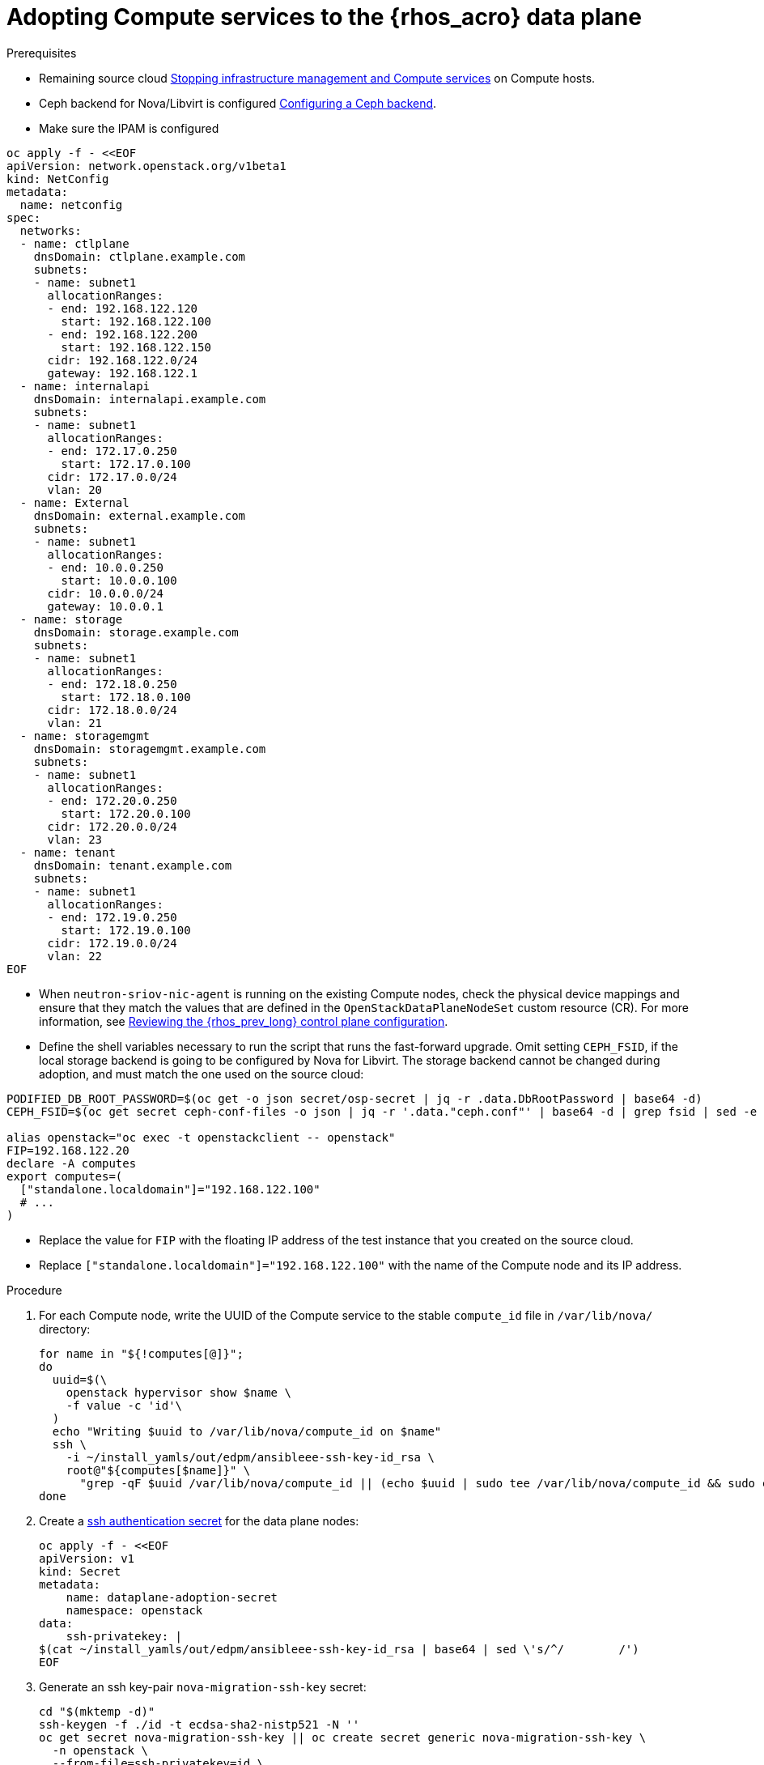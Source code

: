 [id="adopting-compute-services-to-the-data-plane_{context}"]

= Adopting Compute services to the {rhos_acro} data plane

.Prerequisites

* Remaining source cloud xref:stopping-infrastructure-management-and-compute-services_{context}[Stopping infrastructure management and Compute services] on Compute hosts.
* Ceph backend for Nova/Libvirt is configured xref:configuring-a-ceph-backend_migrating-databases[Configuring a Ceph backend].
* Make sure the IPAM is configured

----
oc apply -f - <<EOF
apiVersion: network.openstack.org/v1beta1
kind: NetConfig
metadata:
  name: netconfig
spec:
  networks:
  - name: ctlplane
    dnsDomain: ctlplane.example.com
    subnets:
    - name: subnet1
      allocationRanges:
      - end: 192.168.122.120
        start: 192.168.122.100
      - end: 192.168.122.200
        start: 192.168.122.150
      cidr: 192.168.122.0/24
      gateway: 192.168.122.1
  - name: internalapi
    dnsDomain: internalapi.example.com
    subnets:
    - name: subnet1
      allocationRanges:
      - end: 172.17.0.250
        start: 172.17.0.100
      cidr: 172.17.0.0/24
      vlan: 20
  - name: External
    dnsDomain: external.example.com
    subnets:
    - name: subnet1
      allocationRanges:
      - end: 10.0.0.250
        start: 10.0.0.100
      cidr: 10.0.0.0/24
      gateway: 10.0.0.1
  - name: storage
    dnsDomain: storage.example.com
    subnets:
    - name: subnet1
      allocationRanges:
      - end: 172.18.0.250
        start: 172.18.0.100
      cidr: 172.18.0.0/24
      vlan: 21
  - name: storagemgmt
    dnsDomain: storagemgmt.example.com
    subnets:
    - name: subnet1
      allocationRanges:
      - end: 172.20.0.250
        start: 172.20.0.100
      cidr: 172.20.0.0/24
      vlan: 23
  - name: tenant
    dnsDomain: tenant.example.com
    subnets:
    - name: subnet1
      allocationRanges:
      - end: 172.19.0.250
        start: 172.19.0.100
      cidr: 172.19.0.0/24
      vlan: 22
EOF
----

* When `neutron-sriov-nic-agent` is running on the existing Compute nodes, check the physical device mappings and ensure that they match the values that are defined in the `OpenStackDataPlaneNodeSet` custom resource (CR). For more information, see xref:reviewing-the-openstack-control-plane-configuration_adopt-control-plane[Reviewing the {rhos_prev_long} control plane configuration].

* Define the shell variables necessary to run the script that runs the fast-forward upgrade. Omit setting `CEPH_FSID`, if the local storage backend is going to be configured by Nova for Libvirt. The storage backend cannot be changed during adoption, and must match the one used on the source cloud:
----
PODIFIED_DB_ROOT_PASSWORD=$(oc get -o json secret/osp-secret | jq -r .data.DbRootPassword | base64 -d)
CEPH_FSID=$(oc get secret ceph-conf-files -o json | jq -r '.data."ceph.conf"' | base64 -d | grep fsid | sed -e 's/fsid = //'

alias openstack="oc exec -t openstackclient -- openstack"
FIP=192.168.122.20
declare -A computes
export computes=(
  ["standalone.localdomain"]="192.168.122.100"
  # ...
)
----
** Replace the value for `FIP` with the floating IP address of the test instance that you created on the source cloud.
** Replace `["standalone.localdomain"]="192.168.122.100"` with the name of the Compute node and its IP address.

.Procedure

//* _Temporary fix_ until the OSP 17 https://code.engineering.redhat.com/gerrit/q/topic:stable-compute-uuid[backport of the stable compute UUID feature]
//lands. 
//kgilliga: Revisit this step after 17.1.3 is on the CDN.
. For each Compute node, write the UUID of the Compute service to the stable `compute_id` file in `/var/lib/nova/` directory:
+
[subs=+quotes]
----
for name in "${!computes[@]}";
do
  uuid=$(\
    openstack hypervisor show $name \
    -f value -c 'id'\
  )
  echo "Writing $uuid to /var/lib/nova/compute_id on $name"
  ssh \
ifeval::["{build}" != "downstream"]
    -i ~/install_yamls/out/edpm/ansibleee-ssh-key-id_rsa \
endif::[]
ifeval::["{build}" == "downstream"]
    -i *<path to SSH key>* \
endif::[]
    root@"${computes[$name]}" \
      "grep -qF $uuid /var/lib/nova/compute_id || (echo $uuid | sudo tee /var/lib/nova/compute_id && sudo chown 42436:42436 /var/lib/nova/compute_id && sudo chcon -t container_file_t /var/lib/nova/compute_id)"
done
----

. Create a https://kubernetes.io/docs/concepts/configuration/secret/#ssh-authentication-secrets[ssh authentication secret] for the data plane nodes: 
//kgilliga: We probably shouldn't link to an external site. I need to check if we will document this in Red Hat docs.
+
[subs=+quotes]
----
oc apply -f - <<EOF
apiVersion: v1
kind: Secret
metadata:
    name: dataplane-adoption-secret
    namespace: openstack
data:
    ssh-privatekey: |
ifeval::["{build}" != "downstream"]
$(cat ~/install_yamls/out/edpm/ansibleee-ssh-key-id_rsa | base64 | sed \'s/^/        /')
endif::[]
ifeval::["{build}" == "downstream"]
$(cat *<path to SSH key>* | base64 | sed \'s/^/        /')
endif::[]
EOF
----

. Generate an ssh key-pair `nova-migration-ssh-key` secret:
+
----
cd "$(mktemp -d)"
ssh-keygen -f ./id -t ecdsa-sha2-nistp521 -N ''
oc get secret nova-migration-ssh-key || oc create secret generic nova-migration-ssh-key \
  -n openstack \
  --from-file=ssh-privatekey=id \
  --from-file=ssh-publickey=id.pub \
  --type kubernetes.io/ssh-auth
rm -f id*
cd -
----

. Create a `nova-compute-extra-config` service (with local storage backend for lbivrt):
+
. If TLS Everywhere is enabled, append the following to the OpenStackDataPlaneService spec:
+
[source,yaml]
----
  tlsCert:
    contents:
      - dnsnames
      - ips
    networks:
      - ctlplane
    issuer: osp-rootca-issuer-internal
  caCerts: combined-ca-bundle
----
+
[source,yaml]
----
oc apply -f - <<EOF
apiVersion: v1
kind: ConfigMap
metadata:
  name: nova-compute-extraconfig
  namespace: openstack
data:
  19-nova-compute-cell1-workarounds.conf: |
    [workarounds]
    disable_compute_service_check_for_ffu=true
---
apiVersion: dataplane.openstack.org/v1beta1
kind: OpenStackDataPlaneService
metadata:
  name: nova-compute-extraconfig
  namespace: openstack
spec:
  label: nova.compute.extraconfig
  configMaps:
    - nova-compute-extraconfig
  secrets:
    - nova-cell1-compute-config
    - nova-migration-ssh-key
  playbook: osp.edpm.nova
EOF
----
+
The secret `nova-cell<X>-compute-config` is auto-generated for each
`cell<X>`. You must specify `nova-cell<X>-compute-config` and `nova-migration-ssh-key` for each custom `OpenStackDataPlaneService` related to the Compute service.

That service removes pre-FFU workarounds and configures Nova compute
services for local storage backend.

* Or, create a `nova-compute-extra-config` service (with Ceph backend for libvirt):
+
[source,yaml]
----
oc apply -f - <<EOF
apiVersion: v1
kind: ConfigMap
metadata:
  name: nova-compute-extraconfig
  namespace: openstack
data:
  19-nova-compute-cell1-workarounds.conf: |
    [workarounds]
    disable_compute_service_check_for_ffu=true
---
apiVersion: v1
kind: ConfigMap
metadata:
  name: ceph-nova
  namespace: openstack
data:
  03-ceph-nova.conf: |
    [libvirt]
    images_type=rbd
    images_rbd_pool=vms
    images_rbd_ceph_conf=/etc/ceph/ceph.conf
    images_rbd_glance_store_name=default_backend
    images_rbd_glance_copy_poll_interval=15
    images_rbd_glance_copy_timeout=600
    rbd_user=openstack
    rbd_secret_uuid=$CEPH_FSID
---
apiVersion: dataplane.openstack.org/v1beta1
kind: OpenStackDataPlaneService
metadata:
  name: nova-compute-extraconfig
  namespace: openstack
spec:
  label: nova.compute.extraconfig
  configMaps:
    - nova-compute-extraconfig
    - ceph-nova
  secrets:
    - nova-cell1-compute-config
    - nova-migration-ssh-key
  playbook: osp.edpm.nova
EOF
----
+
That service removes pre-FFU workarounds and configures Nova compute
services for Ceph storage backend.
Provided above resources should contain a cell-specific configurations.
For multi-cell, config maps and OpenStack dataplane services should be named like `nova-custom-ceph-cellX` and `nova-compute-extraconfig-cellX`.

ifeval::["{build}" == "downstream"]
. Create a secret for the subscription manager and a secret for the Red Hat registry:
+
[source,yaml]
----
oc apply -f - <<EOF
apiVersion: v1
kind: Secret
metadata:
  name: subscription-manager
data:
  username: <base64 encoded subscription-manager username>
  password: <base64 encoded subscription-manager password>
---
apiVersion: v1
kind: Secret
metadata:
  name: redhat-registry
data:
  username: <base64 encoded registry username>
  password: <base64 encoded registry password>
EOF
----
endif::[]

. Deploy the `OpenStackDataPlaneNodeSet` CR:
+
. If TLS Everywhere is enabled, change spec:tlsEnabled to true
+
[source,yaml]
----
oc apply -f - <<EOF
apiVersion: dataplane.openstack.org/v1beta1
kind: OpenStackDataPlaneNodeSet
metadata:
  name: openstack
spec:
  tlsEnabled: false
  networkAttachments:
      - ctlplane
  preProvisioned: true
  services:
    - bootstrap
    - download-cache
    - configure-network
    - validate-network
    - install-os
    - configure-os
    - ssh-known-hosts
    - run-os
    - install-certs
    - libvirt
    - nova-compute-extraconfig
    - ovn
    - neutron-metadata
  env:
    - name: ANSIBLE_CALLBACKS_ENABLED
      value: "profile_tasks"
    - name: ANSIBLE_FORCE_COLOR
      value: "True"
  nodes:
    standalone:
      hostName: standalone
      ansible:
        ansibleHost: ${computes[standalone.localdomain]}
      networks:
      - defaultRoute: true
        fixedIP: ${computes[standalone.localdomain]}
        name: ctlplane
        subnetName: subnet1
      - name: internalapi
        subnetName: subnet1
      - name: storage
        subnetName: subnet1
      - name: tenant
        subnetName: subnet1
  nodeTemplate:
    ansibleSSHPrivateKeySecret: dataplane-adoption-secret
    ansible:
      ansibleUser: root
ifeval::["{build}" == "downstream"]
      ansibleVarsFrom:
      - prefix: subscription_manager_
        secretRef:
          name: subscription-manager
      - prefix: registry_
        secretRef:
          name: redhat-registry
endif::[]
      ansibleVars:
        service_net_map:
          nova_api_network: internalapi
          nova_libvirt_network: internalapi

        # edpm_network_config
        # Default nic config template for a EDPM compute node
        # These vars are edpm_network_config role vars
        edpm_network_config_template: |
           ---
           {% set mtu_list = [ctlplane_mtu] %}
           {% for network in nodeset_networks %}
           {{ mtu_list.append(lookup('vars', networks_lower[network] ~ '_mtu')) }}
           {%- endfor %}
           {% set min_viable_mtu = mtu_list | max %}
           network_config:
           - type: ovs_bridge
             name: {{ neutron_physical_bridge_name }}
             mtu: {{ min_viable_mtu }}
             use_dhcp: false
             dns_servers: {{ ctlplane_dns_nameservers }}
             domain: {{ dns_search_domains }}
             addresses:
             - ip_netmask: {{ ctlplane_ip }}/{{ ctlplane_cidr }}
             routes: {{ ctlplane_host_routes }}
             members:
             - type: interface
               name: nic1
               mtu: {{ min_viable_mtu }}
               # force the MAC address of the bridge to this interface
               primary: true
           {% for network in nodeset_networks %}
             - type: vlan
               mtu: {{ lookup('vars', networks_lower[network] ~ '_mtu') }}
               vlan_id: {{ lookup('vars', networks_lower[network] ~ '_vlan_id') }}
               addresses:
               - ip_netmask:
                   {{ lookup('vars', networks_lower[network] ~ '_ip') }}/{{ lookup('vars', networks_lower[network] ~ '_cidr') }}
               routes: {{ lookup('vars', networks_lower[network] ~ '_host_routes') }}
           {% endfor %}

        edpm_network_config_hide_sensitive_logs: false
        #
        # These vars are for the network config templates themselves and are
        # considered EDPM network defaults.
        neutron_physical_bridge_name: br-ctlplane
        neutron_public_interface_name: eth0

        # edpm_nodes_validation
        edpm_nodes_validation_validate_controllers_icmp: false
        edpm_nodes_validation_validate_gateway_icmp: false

        # edpm ovn-controller configuration
        edpm_ovn_bridge_mappings: <bridge_mappings>
        edpm_ovn_bridge: br-int
        edpm_ovn_encap_type: geneve
        ovn_match_northd_version: false
        ovn_monitor_all: true
        edpm_ovn_remote_probe_interval: 60000
        edpm_ovn_ofctrl_wait_before_clear: 8000

        timesync_ntp_servers:
ifeval::["{build}" != "downstream"]
        - hostname: pool.ntp.org
endif::[]
ifeval::["{build}" == "downstream"]
        - hostname: clock.redhat.com
        - hostname: clock2.redhat.com
endif::[]

ifeval::["{build}" != "downstream"]
        edpm_bootstrap_command: |
          # This is a hack to deploy RDO Delorean repos to RHEL as if it were Centos 9 Stream
          set -euxo pipefail
          curl -sL https://github.com/openstack-k8s-operators/repo-setup/archive/refs/heads/main.tar.gz | tar -xz
          python3 -m venv ./venv
          PBR_VERSION=0.0.0 ./venv/bin/pip install ./repo-setup-main
          # This is required for FIPS enabled until trunk.rdoproject.org
          # is not being served from a centos7 host, tracked by
          # https://issues.redhat.com/browse/RHOSZUUL-1517
          dnf -y install crypto-policies
          update-crypto-policies --set FIPS:NO-ENFORCE-EMS
          # FIXME: perform dnf upgrade for other packages in EDPM ansible
          # here we only ensuring that decontainerized libvirt can start
          ./venv/bin/repo-setup current-podified -b antelope -d centos9 --stream
          dnf -y upgrade openstack-selinux
          rm -f /run/virtlogd.pid
          rm -rf repo-setup-main
endif::[]
ifeval::["{build}" == "downstream"]
        edpm_bootstrap_command: |
          subscription-manager register --username {{ subscription_manager_username }} --password {{ subscription_manager_password }}
          subscription-manager release --set=9.2
          subscription-manager repos --disable=*
          subscription-manager repos --enable=rhel-9-for-x86_64-baseos-eus-rpms --enable=rhel-9-for-x86_64-appstream-eus-rpms --enable=rhel-9-for-x86_64-highavailability-eus-rpms --enable=openstack-17.1-for-rhel-9-x86_64-rpms --enable=fast-datapath-for-rhel-9-x86_64-rpms --enable=openstack-dev-preview-for-rhel-9-x86_64-rpms
          # FIXME: perform dnf upgrade for other packages in EDPM ansible
          # here we only ensuring that decontainerized libvirt can start
          dnf -y upgrade openstack-selinux
          rm -f /run/virtlogd.pid
          podman login -u {{ registry_username }} -p {{ registry_password }} registry.redhat.io
endif::[]

        gather_facts: false
        enable_debug: false
        # edpm firewall, change the allowed CIDR if needed
        edpm_sshd_configure_firewall: true
        edpm_sshd_allowed_ranges: ['192.168.122.0/24']
        # SELinux module
        edpm_selinux_mode: enforcing

        # Do not attempt OVS major upgrades here
        edpm_ovs_packages:
        - openvswitch3.1
EOF
----
+
* Prepare adopted EDPM workloads to use Ceph backend for Cinder, if configured so
+
[source,yaml]
----
oc patch osdpns/openstack --type=merge --patch "
spec:
  services:
    - repo-setup
    - download-cache
    - bootstrap
    - configure-network
    - validate-network
    - install-os
    - configure-os
    - run-os
    - install-certs
    - ceph-client
    - libvirt
    - nova-compute-extraconfig
    - ovn
    - neutron-metadata
  nodeTemplate:
    extraMounts:
    - extraVolType: Ceph
      volumes:
      - name: ceph
        secret:
          secretName: ceph-conf-files
      mounts:
      - name: ceph
        mountPath: "/etc/ceph"
        readOnly: true
"
----
+
* Replace `<bridge_mappings>` with the value of the bridge mappings in your configuration, for example, `"datacentre:br-ctlplane"`.

. Ensure that the `ovn-controller` settings that are configured in the `OpenStackDataPlaneNodeSet` CR are the same as were set in the Compute nodes before adoption. This configuration is stored in the `external_ids`` column in the `Open_vSwitch` table in the Open vSwitch database:
+
----
ovs-vsctl list Open .
...
external_ids        : {hostname=standalone.localdomain, ovn-bridge=br-int, ovn-bridge-mappings=<bridge_mappings>, ovn-chassis-mac-mappings="datacentre:1e:0a:bb:e6:7c:ad", ovn-encap-ip="172.19.0.100", ovn-encap-tos="0", ovn-encap-type=geneve, ovn-match-northd-version=False, ovn-monitor-all=True, ovn-ofctrl-wait-before-clear="8000", ovn-openflow-probe-interval="60", ovn-remote="tcp:ovsdbserver-sb.openstack.svc:6642", ovn-remote-probe-interval="60000", rundir="/var/run/openvswitch", system-id="2eec68e6-aa21-4c95-a868-31aeafc11736"}
...
----

Note that you should retain the original `OpenStackDataPlaneNodeSet` services
composition, except the inserted `ceph-client` service.

+
* Replace `<bridge_mappings>` with the value of the bridge mappings in your configuration, for example, `"datacentre:br-ctlplane"`.

. Optional: Enable `neutron-sriov-nic-agent` in the `OpenStackDataPlaneNodeSet` CR:
+
[source,yaml]
----
oc patch openstackdataplanenodeset openstack --type='json' --patch='[
  {
    "op": "add",
    "path": "/spec/services/-",
    "value": "neutron-sriov"
  }, {
    "op": "add",
    "path": "/spec/nodeTemplate/ansible/ansibleVars/edpm_neutron_sriov_agent_SRIOV_NIC_physical_device_mappings",
    "value": "dummy_sriov_net:dummy-dev"
  }, {
    "op": "add",
    "path": "/spec/nodeTemplate/ansible/ansibleVars/edpm_neutron_sriov_agent_SRIOV_NIC_resource_provider_bandwidths",
    "value": "dummy-dev:40000000:40000000"
  }, {
    "op": "add",
    "path": "/spec/nodeTemplate/ansible/ansibleVars/edpm_neutron_sriov_agent_SRIOV_NIC_resource_provider_hypervisors",
    "value": "dummy-dev:standalone.localdomain"
  }
]'
----

. Optional: Enable `neutron-dhcp` in the `OpenStackDataPlaneNodeSet` CR:
+
[source,yaml]
----
oc patch openstackdataplanenodeset openstack --type='json' --patch='[
  {
    "op": "add",
    "path": "/spec/services/-",
    "value": "neutron-dhcp"
  }]'
----

. Run pre-adoption validation:

.. Create the validation service:
+
[source,yaml]
----
oc apply -f - <<EOF
apiVersion: dataplane.openstack.org/v1beta1
kind: OpenStackDataPlaneService
metadata:
  name: pre-adoption-validation
spec:
  playbook: osp.edpm.pre_adoption_validation
EOF
----

.. Create a `OpenStackDataPlaneDeployment` CR that runs the validation only:
+
[source,yaml]
----
oc apply -f - <<EOF
apiVersion: dataplane.openstack.org/v1beta1
kind: OpenStackDataPlaneDeployment
metadata:
  name: openstack-pre-adoption
spec:
  nodeSets:
  - openstack
  servicesOverride:
  - pre-adoption-validation
EOF
----
+
Wait for the validation to finish.

.. Confirm that all the Ansible EE pods reach a `Completed` status:
+
----
# watching the pods
watch oc get pod -l app=openstackansibleee
----
+
----
# following the ansible logs with:
oc logs -l app=openstackansibleee -f --max-log-requests 20
----

.. Wait for the deployment to reach the `Ready` status:
+
----
oc wait --for condition=Ready openstackdataplanedeployment/openstack-pre-adoption --timeout=10m
----

. Deploy the `OpenStackDataPlaneDeployment` CR:
+
[source,yaml]
----
oc apply -f - <<EOF
apiVersion: dataplane.openstack.org/v1beta1
kind: OpenStackDataPlaneDeployment
metadata:
  name: openstack
spec:
  nodeSets:
  - openstack
EOF
----

.Verification

. Confirm that all the Ansible EE pods reach a `Completed` status:
+
----
# watching the pods
watch oc get pod -l app=openstackansibleee
----
+
----
# following the ansible logs with:
oc logs -l app=openstackansibleee -f --max-log-requests 20
----

. Wait for the data plane node set to reach the `Ready` status:
+
----
oc wait --for condition=Ready osdpns/openstack --timeout=30m
----

. Verify that neutron agents are alive:
+
----
oc exec openstackclient -- openstack network agent list
+--------------------------------------+------------------------------+------------------------+-------------------+-------+-------+----------------------------+
| ID                                   | Agent Type                   | Host                   | Availability Zone | Alive | State | Binary                     |
+--------------------------------------+------------------------------+------------------------+-------------------+-------+-------+----------------------------+
| 174fc099-5cc9-4348-b8fc-59ed44fcfb0e | DHCP agent                   | standalone.localdomain | nova              | :-)   | UP    | neutron-dhcp-agent         |
| 10482583-2130-5b0d-958f-3430da21b929 | OVN Metadata agent           | standalone.localdomain |                   | :-)   | UP    | neutron-ovn-metadata-agent |
| a4f1b584-16f1-4937-b2b0-28102a3f6eaa | OVN Controller agent         | standalone.localdomain |                   | :-)   | UP    | ovn-controller             |
+--------------------------------------+------------------------------+------------------------+-------------------+-------+-------+----------------------------+
----
